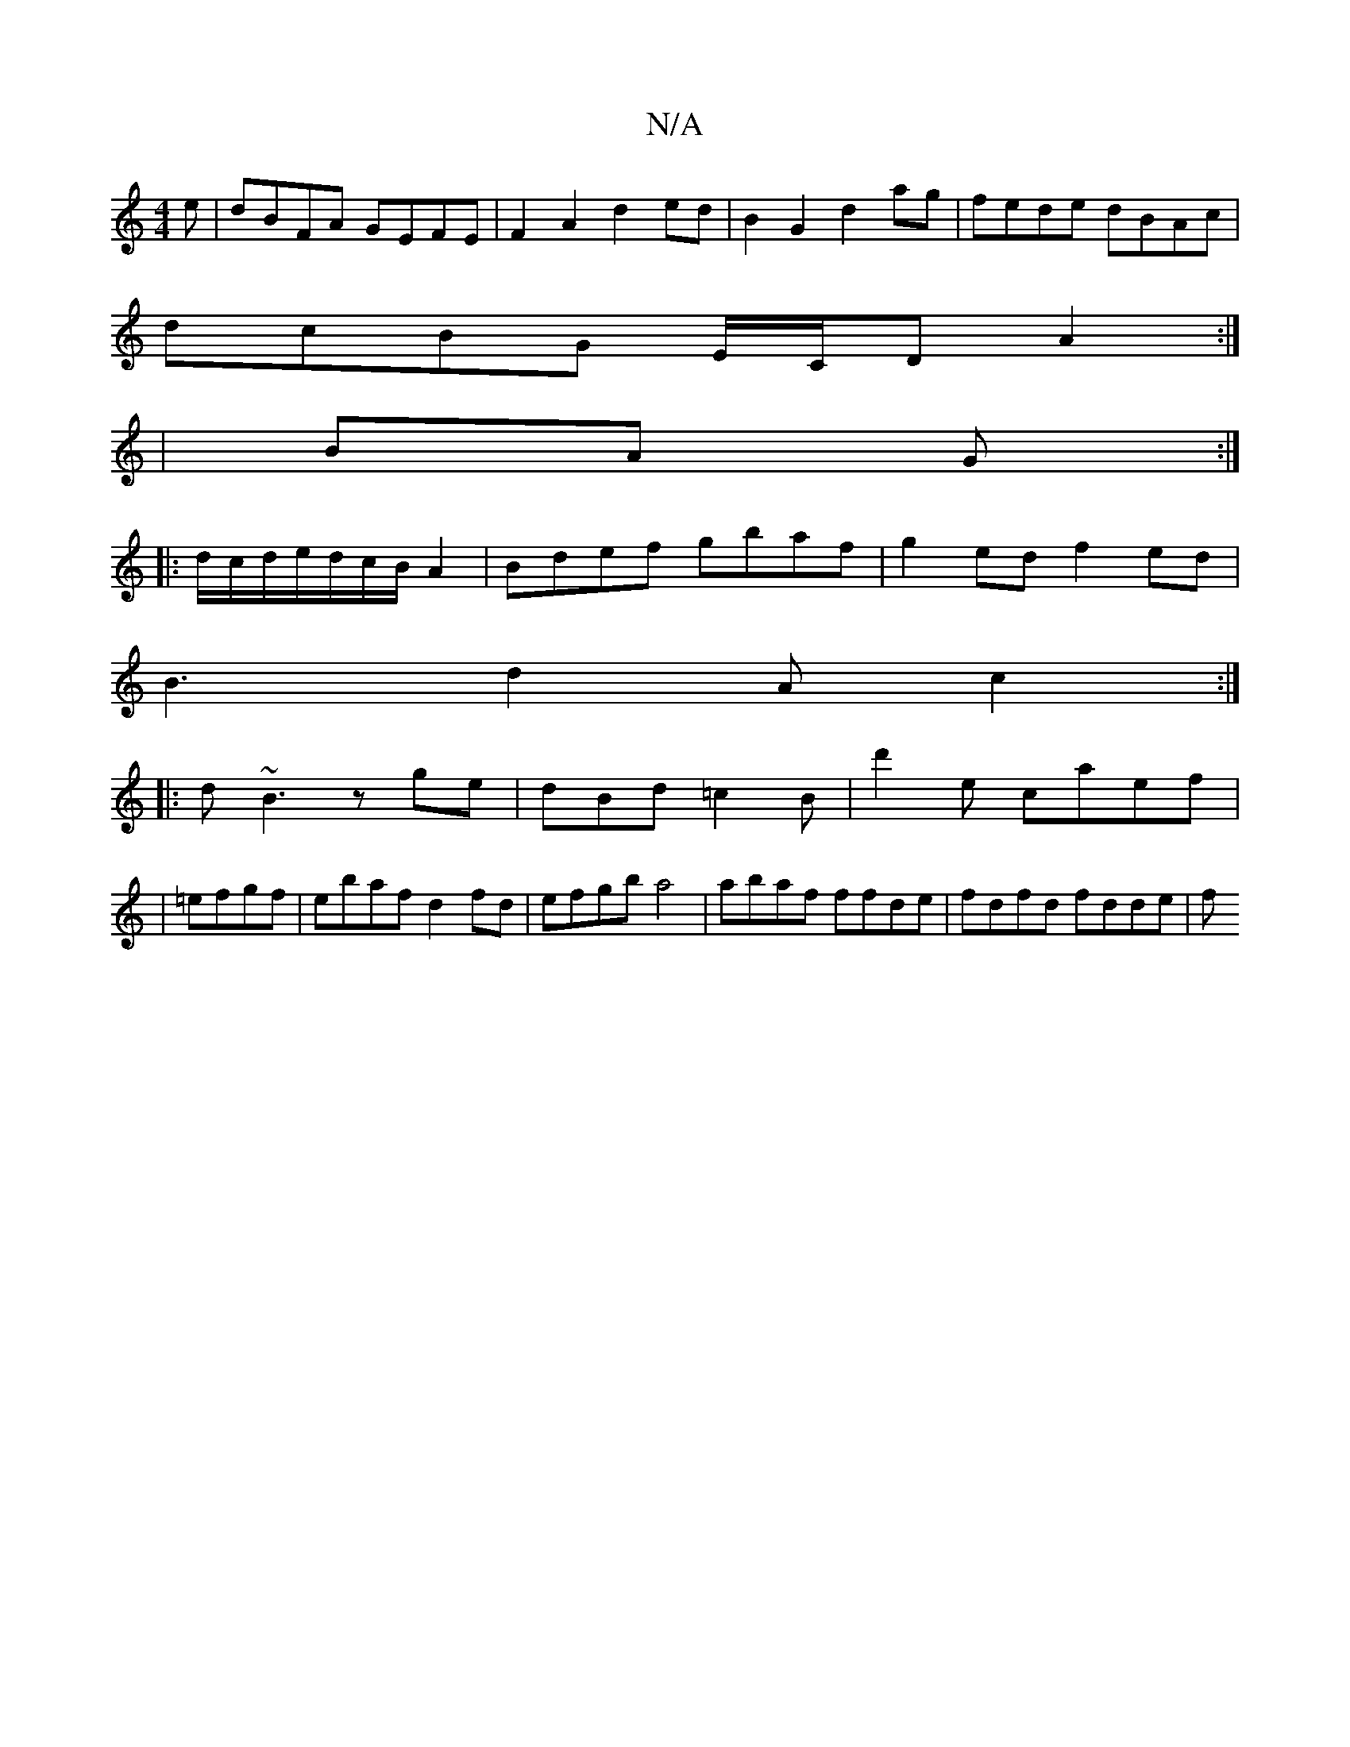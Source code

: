 X:1
T:N/A
M:4/4
R:N/A
K:Cmajor
e|dBFA GEFE|F2A2d2ed|B2G2 d2ag|fede dBAc|
dcBG E/C/D A2:|
|BA G :|
|:d/c/d/e/d/c/B/A2|Bdef gbaf|g2ed f2ed|
B3 d2 A c2:|
|:d~B3 zge|dBd =c2B|d'2e caef|
|=efgf | ebaf d2 fd|efgb a4|abaf ffde|fdfd fdde|f